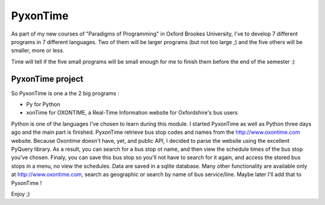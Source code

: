 PyxonTime
=============

As part of my new courses of "Paradigms of Programming" in Oxford Brookes University,
I've to develop 7 different programs in 7 different languages.
Two of them will be larger programs (but not too large ;)
and the five others will be smaller, more or less.

Time will tell if the five small programs will be small enough for me
to finish them before the end of the semester :)

PyxonTime project 
-----------------

So PyxonTime is one a the 2 big programs :

* Py for Python
* xonTime for OXONTIME, a Real-Time Information website for Oxfordshire's bus users

Python is one of the languages I've chosen to learn during this module.
I started PyxonTime as well as Python three days ago and the main part is finished.
PyxonTime retrieve bus stop codes and names from the http://www.oxontime.com website.
Because Oxontime doesn't have, yet, and public API, I decided to parse the website
using the excellent PyQuery library.
As a result, you can search for a bus stop ot name, and then view the schedule times of
the bus stop you've chosen.
Finaly, you can save this bus stop so you'll not have to search for it again, and access
the stored bus stops in a menu, no view the schedules.
Data are saved in a sqlite database.
Many other functionality are available only at http://www.oxontime.com, search as geographic or 
search by name of bus service/line.
Maybe later I'll add that to PyxonTime !

Enjoy ;)
